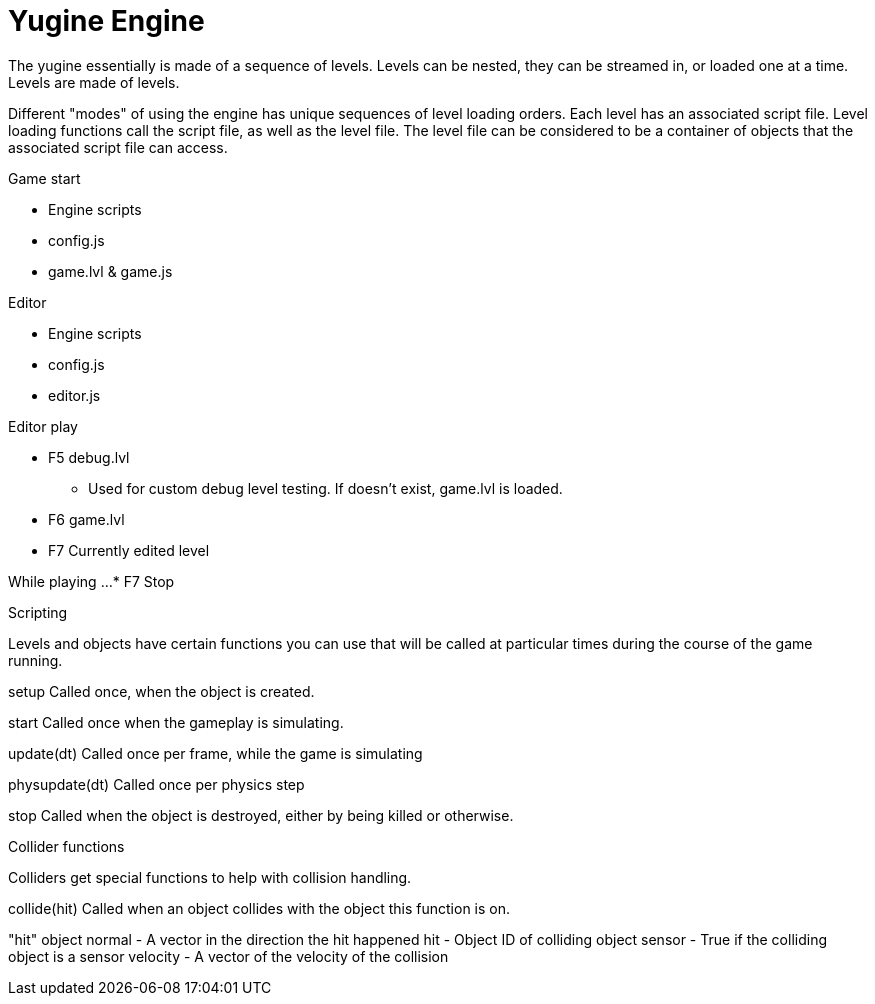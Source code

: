 = Yugine Engine

The yugine essentially is made of a sequence of levels. Levels can be
nested, they can be streamed in, or loaded one at a time. Levels are
made of levels.

Different "modes" of using the engine has unique sequences of level
loading orders. Each level has an associated script file. Level
loading functions call the script file, as well as the level file. The
level file can be considered to be a container of objects that the
associated script file can access.

.Game start

* Engine scripts
* config.js
* game.lvl & game.js

.Editor

* Engine scripts
* config.js
* editor.js

.Editor play

* F5 debug.lvl
 - Used for custom debug level testing. If doesn't exist, game.lvl is loaded.
* F6 game.lvl
* F7 Currently edited level

While playing ...
* F7 Stop

.Scripting

Levels and objects have certain functions you can use that will be
called at particular times during the course of the game running.

setup
  Called once, when the object is created.

start
  Called once when the gameplay is simulating.

update(dt)
  Called once per frame, while the game is simulating

physupdate(dt)
  Called once per physics step

stop
  Called when the object is destroyed, either by being killed or otherwise.

.Collider functions
Colliders get special functions to help with collision handling.

collide(hit)
  Called when an object collides with the object this function is on.

"hit" object
  normal - A vector in the direction the hit happened
  hit - Object ID of colliding object
  sensor - True if the colliding object is a sensor
  velocity - A vector of the velocity of the collision
